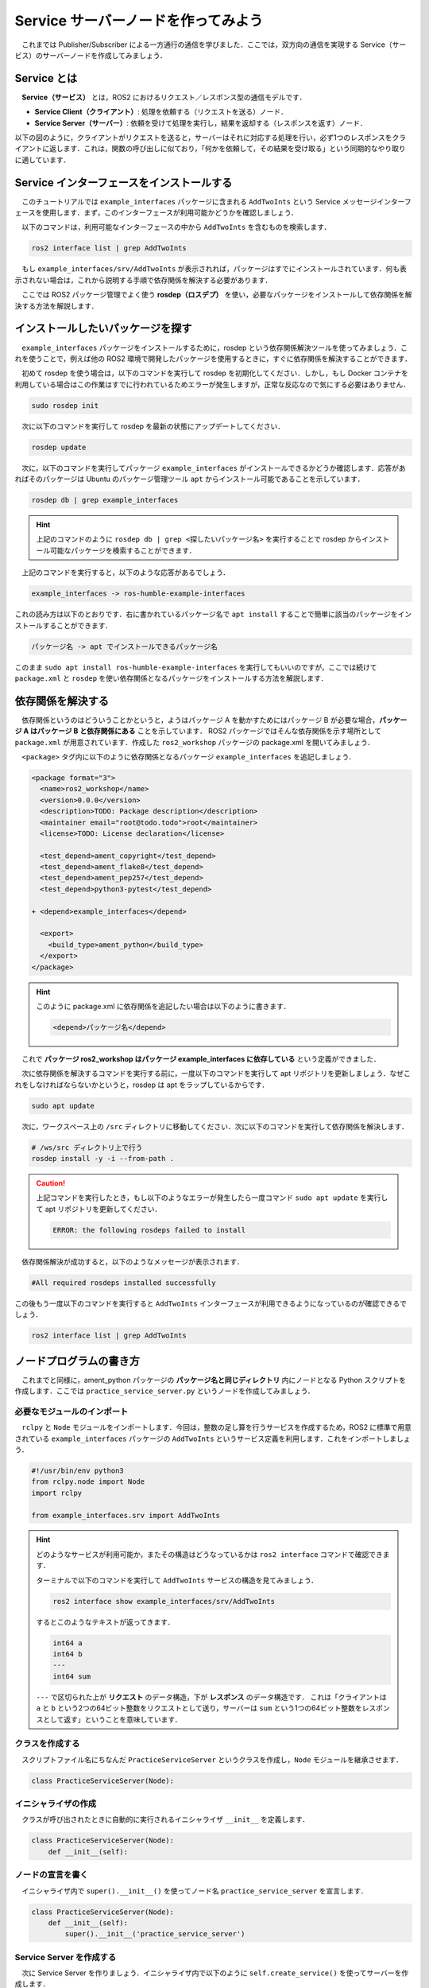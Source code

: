 ########################################
Service サーバーノードを作ってみよう
########################################

　これまでは Publisher/Subscriber による一方通行の通信を学びました．ここでは，双方向の通信を実現する Service（サービス）のサーバーノードを作成してみましょう．

******************
Service とは
******************

　**Service（サービス）** とは，ROS2 におけるリクエスト／レスポンス型の通信モデルです．

- **Service Client（クライアント）**: 処理を依頼する（リクエストを送る）ノード．
- **Service Server（サーバー）**: 依頼を受けて処理を実行し，結果を返却する（レスポンスを返す）ノード．

以下の図のように，クライアントがリクエストを送ると，サーバーはそれに対応する処理を行い，必ず1つのレスポンスをクライアントに返します．これは，関数の呼び出しに似ており，「何かを依頼して，その結果を受け取る」という同期的なやり取りに適しています．

.. image:: /_static/about_service.gif

*******************************************
Service インターフェースをインストールする
*******************************************

　このチュートリアルでは ``example_interfaces`` パッケージに含まれる ``AddTwoInts`` という Service メッセージインターフェースを使用します．まず，このインターフェースが利用可能かどうかを確認しましょう．

　以下のコマンドは，利用可能なインターフェースの中から ``AddTwoInts`` を含むものを検索します．

.. code:: bash

    ros2 interface list | grep AddTwoInts

　もし ``example_interfaces/srv/AddTwoInts`` が表示されれば，パッケージはすでにインストールされています．何も表示されない場合は，これから説明する手順で依存関係を解決する必要があります．

　ここでは ROS2 パッケージ管理でよく使う **rosdep（ロスデプ）** を使い，必要なパッケージをインストールして依存関係を解決する方法を解説します．

***********************************
インストールしたいパッケージを探す
***********************************

　``example_interfaces`` パッケージをインストールするために，rosdep という依存関係解決ツールを使ってみましょう．これを使うことで，例えば他の ROS2 環境で開発したパッケージを使用するときに，すぐに依存関係を解決することができます．

　初めて rosdep を使う場合は，以下のコマンドを実行して rosdep を初期化してください．しかし，もし Docker コンテナを利用している場合はこの作業はすでに行われているためエラーが発生しますが，正常な反応なので気にする必要はありません．

.. code:: bash

    sudo rosdep init

　次に以下のコマンドを実行して rosdep を最新の状態にアップデートしてください．

.. code:: bash

    rosdep update

　次に，以下のコマンドを実行してパッケージ ``example_interfaces`` がインストールできるかどうか確認します．応答があればそのパッケージは Ubuntu のパッケージ管理ツール ``apt`` からインストール可能であることを示しています．

.. code:: bash

    rosdep db | grep example_interfaces

.. hint::

    上記のコマンドのように ``rosdep db | grep <探したいパッケージ名>`` を実行することで rosdep からインストール可能なパッケージを検索することができます．

　上記のコマンドを実行すると，以下のような応答があるでしょう．

.. code::

    example_interfaces -> ros-humble-example-interfaces

これの読み方は以下のとおりです．右に書かれているパッケージ名で ``apt install`` することで簡単に該当のパッケージをインストールすることができます．

.. code::

    パッケージ名 -> apt でインストールできるパッケージ名

このまま ``sudo apt install ros-humble-example-interfaces`` を実行してもいいのですが，ここでは続けて ``package.xml`` と ``rosdep`` を使い依存関係となるパッケージをインストールする方法を解説します．

********************
依存関係を解決する
********************

　依存関係というのはどういうことかというと，ようはパッケージ A を動かすためにはパッケージ B が必要な場合，**パッケージ A はパッケージ B と依存関係にある** ことを示しています．
ROS2 パッケージではそんな依存関係を示す場所として ``package.xml`` が用意されています．作成した ``ros2_workshop`` パッケージの package.xml を開いてみましょう．

　``<package>`` タグ内に以下のように依存関係となるパッケージ ``example_interfaces`` を追記しましょう．

.. code:: diff

    <package format="3">
      <name>ros2_workshop</name>
      <version>0.0.0</version>
      <description>TODO: Package description</description>
      <maintainer email="root@todo.todo">root</maintainer>
      <license>TODO: License declaration</license>

      <test_depend>ament_copyright</test_depend>
      <test_depend>ament_flake8</test_depend>
      <test_depend>ament_pep257</test_depend>
      <test_depend>python3-pytest</test_depend>

    + <depend>example_interfaces</depend>

      <export>
        <build_type>ament_python</build_type>
      </export>
    </package>

.. hint::

    このように package.xml に依存関係を追記したい場合は以下のように書きます．

    .. code:: xml

        <depend>パッケージ名</depend>

　これで **パッケージ ros2_workshop はパッケージ example_interfaces に依存している** という定義ができました．

　次に依存関係を解決するコマンドを実行する前に，一度以下のコマンドを実行して apt リポジトリを更新しましょう．なぜこれをしなければならないかというと，rosdep は apt をラップしているからです．

.. code:: bash

    sudo apt update

　次に，ワークスペース上の ``/src`` ディレクトリに移動してください．次に以下のコマンドを実行して依存関係を解決します．

.. code:: bash

    # /ws/src ディレクトリ上で行う
    rosdep install -y -i --from-path .

.. caution::

    上記コマンドを実行したとき，もし以下のようなエラーが発生したら一度コマンド ``sudo apt update`` を実行して apt リポジトリを更新してください．

    .. code::

        ERROR: the following rosdeps failed to install

　依存関係解決が成功すると，以下のようなメッセージが表示されます．

.. code::

    #All required rosdeps installed successfully

この後もう一度以下のコマンドを実行すると ``AddTwoInts`` インターフェースが利用できるようになっているのが確認できるでしょう．

.. code:: bash

    ros2 interface list | grep AddTwoInts


******************************
ノードプログラムの書き方
******************************

　これまでと同様に，ament_python パッケージの **パッケージ名と同じディレクトリ** 内にノードとなる Python スクリプトを作成します．ここでは ``practice_service_server.py`` というノードを作成してみましょう．

必要なモジュールのインポート
==============================

　``rclpy`` と ``Node`` モジュールをインポートします．今回は，整数の足し算を行うサービスを作成するため，ROS2 に標準で用意されている ``example_interfaces`` パッケージの ``AddTwoInts`` というサービス定義を利用します．これをインポートしましょう．

.. code:: python

    #!/usr/bin/env python3
    from rclpy.node import Node
    import rclpy

    from example_interfaces.srv import AddTwoInts

.. hint::

    どのようなサービスが利用可能か，またその構造はどうなっているかは ``ros2 interface`` コマンドで確認できます．
    
    ターミナルで以下のコマンドを実行して ``AddTwoInts`` サービスの構造を見てみましょう．

    .. code:: bash

        ros2 interface show example_interfaces/srv/AddTwoInts
    
    するとこのようなテキストが返ってきます．

    .. code::

        int64 a
        int64 b
        ---
        int64 sum
    
    ``---`` で区切られた上が **リクエスト** のデータ構造，下が **レスポンス** のデータ構造です．
    これは「クライアントは ``a`` と ``b`` という2つの64ビット整数をリクエストとして送り，サーバーは ``sum`` という1つの64ビット整数をレスポンスとして返す」ということを意味しています．

クラスを作成する
====================

　スクリプトファイル名にちなんだ ``PracticeServiceServer`` というクラスを作成し，``Node`` モジュールを継承させます．

.. code:: python

    class PracticeServiceServer(Node):

イニシャライザの作成
======================

　クラスが呼び出されたときに自動的に実行されるイニシャライザ ``__init__`` を定義します．

.. code:: python

    class PracticeServiceServer(Node):
        def __init__(self):

ノードの宣言を書く
===================

　イニシャライザ内で ``super().__init__()`` を使ってノード名 ``practice_service_server`` を宣言します．

.. code:: python

    class PracticeServiceServer(Node):
        def __init__(self):
            super().__init__('practice_service_server')

Service Server を作成する
=========================
　次に Service Server を作りましょう．イニシャライザ内で以下のように ``self.create_service()`` を使ってサーバーを作成します．

.. code:: python

    class PracticeServiceServer(Node):
        def __init__(self):
            super().__init__('practice_service_server')

            self.srv = self.create_service(
                AddTwoInts,
                'add_two_ints',
                self.add_two_ints_callback)

　``self.create_service`` 関数の引数はこのようになっています．

.. code:: python

    rclpy.node.Node.create_service(
        srv_type,
        srv_name,
        callback
    )

- ``srv_type``
    利用するサービスの型を指定します．ここでは ``AddTwoInts`` を指定しています．

- ``srv_name``
    サービスの名称を文字列で指定します．クライアントはこの名前を使ってサーバーを呼び出します．ここでは ``add_two_ints`` としています．

- ``callback``
    クライアントからリクエストを受信した際に呼び出される **コールバック関数** を指定します．ここでは ``add_two_ints_callback`` というメソッドを指定しています．

コールバック関数を作成する
============================

　クライアントからリクエストがあった際に実行される ``add_two_ints_callback`` メソッドをクラスに作成してください．

.. important::

    サービスのコールバック関数は，引数として ``request`` と ``response`` の2つを受け取ります．
    - ``request``: クライアントから送られてきたリクエストデータが格納されています．
    - ``response``: サーバーがクライアントに返却するレスポンスデータを格納するために使います．

.. code:: python

    class PracticeServiceServer(Node):
        def __init__(self):
            ...
        
        def add_two_ints_callback(self, request, response):

リクエストを処理し，レスポンスを返す
======================================

　コールバック関数内で，リクエストを処理し，レスポンスを生成するコードを記述します．

　``AddTwoInts`` サービスでは，リクエストは ``request.a`` と ``request.b`` というフィールドを持っています．この2つの値を足し算し，その結果をレスポンスの ``sum`` フィールドに代入します．

　最後に，データを格納した ``response`` オブジェクトを ``return`` で返す必要があります．

.. code:: python
        
        def add_two_ints_callback(self, request, response):
            # リクエストから2つの整数を取得
            response.sum = request.a + request.b
            
            # 処理内容をログに出力
            self.get_logger().info(f'Incoming request\na: {request.a} b: {request.b}\n'
                                   f'Sending back response: [{response.sum}]')

            # レスポンスを返す
            return response

実行関数 ``main`` を作成する
=================================

　これまでと同様に，作成したクラスを実行するための ``main`` 関数と実行ブロックを作成します．処理の流れは全く同じです．

.. code:: python

    class PracticeServiceServer(Node):
        ...
    

    def main():
        rclpy.init()
        node = PracticeServiceServer()
        rclpy.spin(node)
    
    if __name__ == '__main__':
        main()

これでサービスサーバーのスクリプトは完成です！

****************************
ノードを登録する
****************************

　作成した ``practice_service_server.py`` を ``ros2 run`` コマンドで実行できるように，``setup.py`` に登録します．

　``entry_points`` の ``'console_scripts'`` リストに，新しいノードを追記します．

.. code:: python

    entry_points={
        'console_scripts': [
            'practice_publisher_node = ros2_workshop.practice_publisher:main',
            'practice_subscriber_node = ros2_workshop.practice_subscriber:main',
            'practice_service_server_node = ros2_workshop.practice_service_server:main'
        ],
    },

***************************
パッケージをビルドする
***************************

　``package.xml`` と ``setup.py`` を変更したので，再度パッケージをビルドします．

.. code:: bash

    cd /ws
    colcon build --symlink-install --packages-select ros2_workshop

**************************
ノードを実行する
**************************

　ビルドが完了したら，まずワークスペースを読み込みます．

.. code:: bash

    source /ws/install/setup.bash

次に，**2つのターミナル** を使ってサーバーを起動し，クライアントから呼び出します．

まず，**1つ目のターミナル** で Service Server ノードを起動します．

.. code:: bash

    ros2 run ros2_workshop practice_service_server_node

次に，**2つ目のターミナル** を開いて，``ros2 service call`` コマンドを使ってサービスを呼び出します．

.. code:: bash

    ros2 service call /add_two_ints example_interfaces/srv/AddTwoInts "{a: 2, b: 3}"

このコマンドは，「``/add_two_ints`` という名前のサービスを，``example_interfaces/srv/AddTwoInts`` 型で，リクエストデータ ``{a: 2, b: 3}`` を使って呼び出す」という意味です．

コマンドを実行すると，クライアント側のターミナルにサーバーからのレスポンスが表示されます．

.. code::

    requester: making request: example_interfaces.srv.AddTwoInts_Request(a=2, b=3)
    
    response:
    example_interfaces.srv.AddTwoInts_Response(sum=5)

同時に，サーバー側のターミナルには，リクエストを受け付けて処理した際のログが表示されます．

.. code::

    [INFO] [practice_service_server]: Incoming request
    a: 2 b: 3
    Sending back response: [5]

これで，Service による双方向通信が確認できました．
サーバーを実行しているターミナルで「Control + C」を押してノードを停止してください．

正常にノードを終了するようにする
==================================

　これまでのノードと同様に，``main`` 関数に ``try-except-finally`` 構文を追加して，ノードが正常に破棄されるようにしましょう．

.. code:: python

    def main():
        rclpy.init()
        node = PracticeServiceServer()

        try:
            rclpy.spin(node)
        except KeyboardInterrupt:
            pass
        finally:
            node.destroy_node()

*********************************
サービスサーバーノードの全体図
*********************************

　いかがこのセクションで扱ったソースコードの完成時の全体図です．

.. code:: python

    #!/usr/bin/env python3
    # Shebang (シバン): このスクリプトをpython3で実行することをシステムに指示するおまじない。

    # rclpy (ROS Client Library for Python) ライブラリから必要なモジュールをインポート
    from rclpy.node import Node  # Nodeクラス: ROS2のノードを作成するための基本的なクラス
    import rclpy               # rclpy: ROS2のPythonクライアントライブラリの本体

    # example_interfaces パッケージから AddTwoInts というサービス定義をインポート
    # これにより、2つの整数を足し算するサービスが利用できるようになる
    from example_interfaces.srv import AddTwoInts


    # Nodeクラスを継承して、オリジナルのService Serverノードクラスを定義
    class PracticeServiceServer(Node):
        # クラスのインスタンスが作成されるときに自動的に呼び出される初期化メソッド (コンストラクタ)
        def __init__(self):
            # 親クラス (Node) のコンストラクタを呼び出し、ノード名を 'practice_service_server' として登録
            super().__init__('practice_service_server')

            # Service Serverを作成する
            # self.create_service() メソッドは3つの引数を取る
            self.srv = self.create_service(
                AddTwoInts,                 # 第1引数: サービスの型 (AddTwoInts型)
                'add_two_ints',             # 第2引数: サービス名 (この名前でクライアントから呼び出される)
                self.add_two_ints_callback  # 第3引数: リクエスト受信時に呼び出されるコールバック関数
            )

        # クライアントからリクエストを受信した際に呼び出されるコールバック関数
        # 引数 'request' にリクエストデータが、'response' にレスポンスオブジェクトが格納される
        def add_two_ints_callback(self, request, response):
            
            # リクエストの 'a' フィールドと 'b' フィールドの値を足し算し、
            # レスポンスの 'sum' フィールドに結果を代入する
            response.sum = request.a + request.b
            
            # サーバー側で処理内容をログとして出力する
            self.get_logger().info(f'Incoming request\na: {request.a} b: {request.b}\n'
                                   f'Sending back response: [{response.sum}]')

            # 処理結果が格納されたレスポンスオブジェクトをクライアントに返す
            return response


    # プログラムのメイン処理を定義する関数
    def main():
        # ROS2のクライアントライブラリを初期化。
        rclpy.init()
        # PracticeServiceServerクラスのインスタンスを作成し、ノードとして実体化させる
        node = PracticeServiceServer()

        # try-except-finallyブロック: Ctrl+Cでプログラムを終了した際などに、後処理を確実に行うための構文
        try:
            # rclpy.spin() はノードを実行状態に保ち、コールバック関数を処理し続ける。
            rclpy.spin(node)
        except KeyboardInterrupt:
            # ユーザーがCtrl+Cを押してプログラムを中断した場合の処理
            pass
        finally:
            # tryブロックを抜ける際に必ず実行される後処理
            # ノードを安全に破棄し、リソースを解放する
            node.destroy_node()


    # このスクリプトが直接実行された場合にのみ、以下のブロック内のコードが実行される
    if __name__ == '__main__':
        # main関数を呼び出して、プログラムを開始する
        main()
